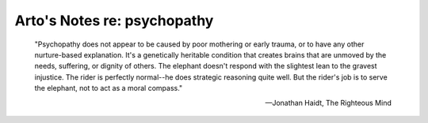 ****************************
Arto's Notes re: psychopathy
****************************

   "Psychopathy does not appear to be caused by poor mothering or early
   trauma, or to have any other nurture-based explanation. It's a
   genetically heritable condition that creates brains that are unmoved by
   the needs, suffering, or dignity of others. The elephant doesn't respond
   with the slightest lean to the gravest injustice. The rider is perfectly
   normal--he does strategic reasoning quite well. But the rider's job is to
   serve the elephant, not to act as a moral compass."

   -- Jonathan Haidt, The Righteous Mind
